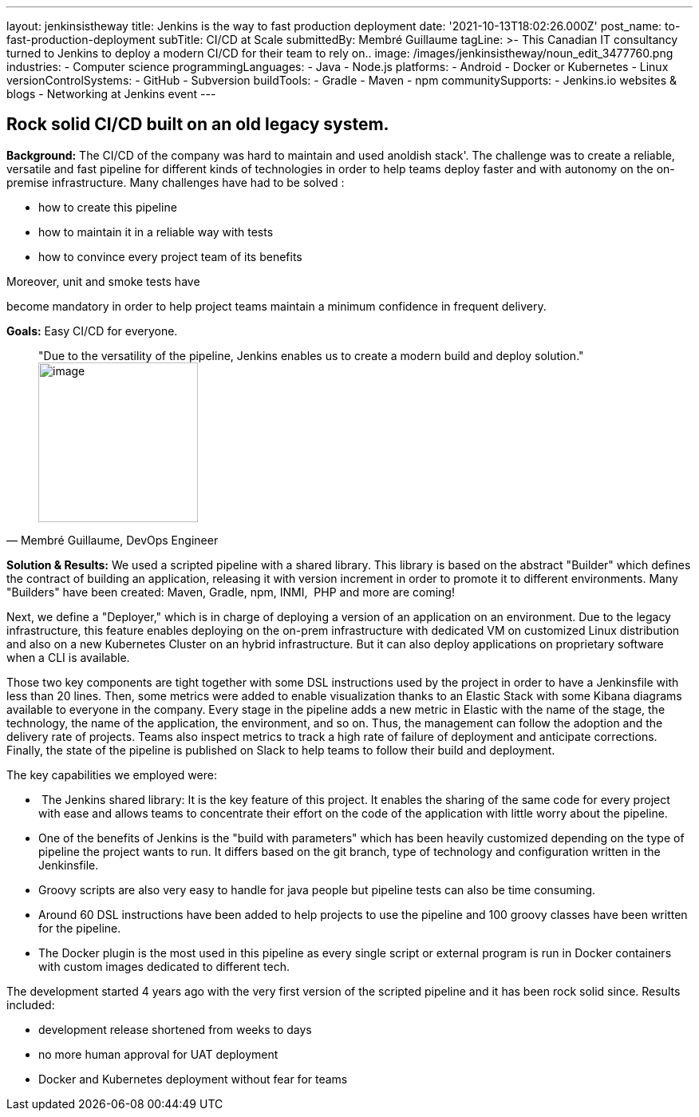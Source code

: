 ---
layout: jenkinsistheway
title: Jenkins is the way to fast production deployment
date: '2021-10-13T18:02:26.000Z'
post_name: to-fast-production-deployment
subTitle: CI/CD at Scale
submittedBy: Membré Guillaume
tagLine: >-
  This Canadian IT consultancy turned to Jenkins to deploy a modern CI/CD for
  their team to rely on..
image: /images/jenkinsistheway/noun_edit_3477760.png
industries:
  - Computer science
programmingLanguages:
  - Java
  - Node.js
platforms:
  - Android
  - Docker or Kubernetes
  - Linux
versionControlSystems:
  - GitHub
  - Subversion
buildTools:
  - Gradle
  - Maven
  - npm
communitySupports:
  - Jenkins.io websites & blogs
  - Networking at Jenkins event
---




== Rock solid CI/CD built on an old legacy system.

*Background:* The CI/CD of the company was hard to maintain and used anoldish stack'. The challenge was to create a reliable, versatile and fast pipeline for different kinds of technologies in order to help teams deploy faster and with autonomy on the on-premise infrastructure. Many challenges have had to be solved : 

* how to create this pipeline 
* how to maintain it in a reliable way with tests 
* how to convince every project team of its benefits

Moreover, unit and smoke tests have

become mandatory in order to help project teams maintain a minimum confidence in frequent delivery.

*Goals:* Easy CI/CD for everyone.





[.testimonal]
[quote, "Membré Guillaume, DevOps Engineer"]
"Due to the versatility of the pipeline, Jenkins enables us to create a modern build and deploy solution."
image:/images/jenkinsistheway/Membre.jpeg[image,width=200,height=200]


*Solution & Results:* We used a scripted pipeline with a shared library. This library is based on the abstract "Builder" which defines the contract of building an application, releasing it with version increment in order to promote it to different environments. Many "Builders" have been created: Maven, Gradle, npm, INMI,  PHP and more are coming!

Next, we define a "Deployer," which is in charge of deploying a version of an application on an environment. Due to the legacy infrastructure, this feature enables deploying on the on-prem infrastructure with dedicated VM on customized Linux distribution and also on a new Kubernetes Cluster on an hybrid infrastructure. But it can also deploy applications on proprietary software when a CLI is available.

Those two key components are tight together with some DSL instructions used by the project in order to have a Jenkinsfile with less than 20 lines. Then, some metrics were added to enable visualization thanks to an Elastic Stack with some Kibana diagrams available to everyone in the company. Every stage in the pipeline adds a new metric in Elastic with the name of the stage, the technology, the name of the application, the environment, and so on. Thus, the management can follow the adoption and the delivery rate of projects. Teams also inspect metrics to track a high rate of failure of deployment and anticipate corrections. Finally, the state of the pipeline is published on Slack to help teams to follow their build and deployment.

The key capabilities we employed were:

*  The Jenkins shared library: It is the key feature of this project. It enables the sharing of the same code for every project with ease and allows teams to concentrate their effort on the code of the application with little worry about the pipeline. 
* One of the benefits of Jenkins is the "build with parameters" which has been heavily customized depending on the type of pipeline the project wants to run. It differs based on the git branch, type of technology and configuration written in the Jenkinsfile.
* Groovy scripts are also very easy to handle for java people but pipeline tests can also be time consuming.
* Around 60 DSL instructions have been added to help projects to use the pipeline and 100 groovy classes have been written for the pipeline.
* The Docker plugin is the most used in this pipeline as every single script or external program is run in Docker containers with custom images dedicated to different tech.

The development started 4 years ago with the very first version of the scripted pipeline and it has been rock solid since. Results included:

* development release shortened from weeks to days
* no more human approval for UAT deployment
* Docker and Kubernetes deployment without fear for teams
